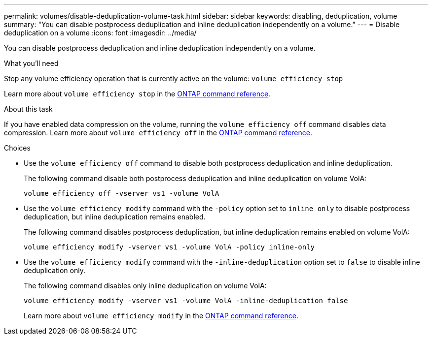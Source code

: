 ---
permalink: volumes/disable-deduplication-volume-task.html
sidebar: sidebar
keywords: disabling, deduplication, volume
summary: "You can disable postprocess deduplication and inline deduplication independently on a volume."
---
= Disable deduplication on a volume
:icons: font
:imagesdir: ../media/

[.lead]
You can disable postprocess deduplication and inline deduplication independently on a volume.

.What you'll need

Stop any volume efficiency operation that is currently active on the volume: `volume efficiency stop`

Learn more about `volume efficiency stop` in the link:https://docs.netapp.com/us-en/ontap-cli/volume-efficiency-stop.html[ONTAP command reference^].

.About this task

If you have enabled data compression on the volume, running the `volume efficiency off` command disables data compression. Learn more about `volume efficiency off` in the link:https://docs.netapp.com/us-en/ontap-cli/volume-efficiency-off.html[ONTAP command reference^].

.Choices

* Use the `volume efficiency off` command to disable both postprocess deduplication and inline deduplication.
+
The following command disable both postprocess deduplication and inline deduplication on volume VolA:
+
`volume efficiency off -vserver vs1 -volume VolA`

* Use the `volume efficiency modify` command with the `-policy` option set to `inline only` to disable postprocess deduplication, but inline deduplication remains enabled.
+
The following command disables postprocess deduplication, but inline deduplication remains enabled on volume VolA:
+
`volume efficiency modify -vserver vs1 -volume VolA -policy inline-only`

* Use the `volume efficiency modify` command with the `-inline-deduplication` option set to `false` to disable inline deduplication only.
+
The following command disables only inline deduplication on volume VolA:
+
`volume efficiency modify -vserver vs1 -volume VolA -inline-deduplication false`
+
Learn more about `volume efficiency modify` in the link:https://docs.netapp.com/us-en/ontap-cli/volume-efficiency-modify.html[ONTAP command reference^].


// 2025 Mar 19, ONTAPDOC-2758